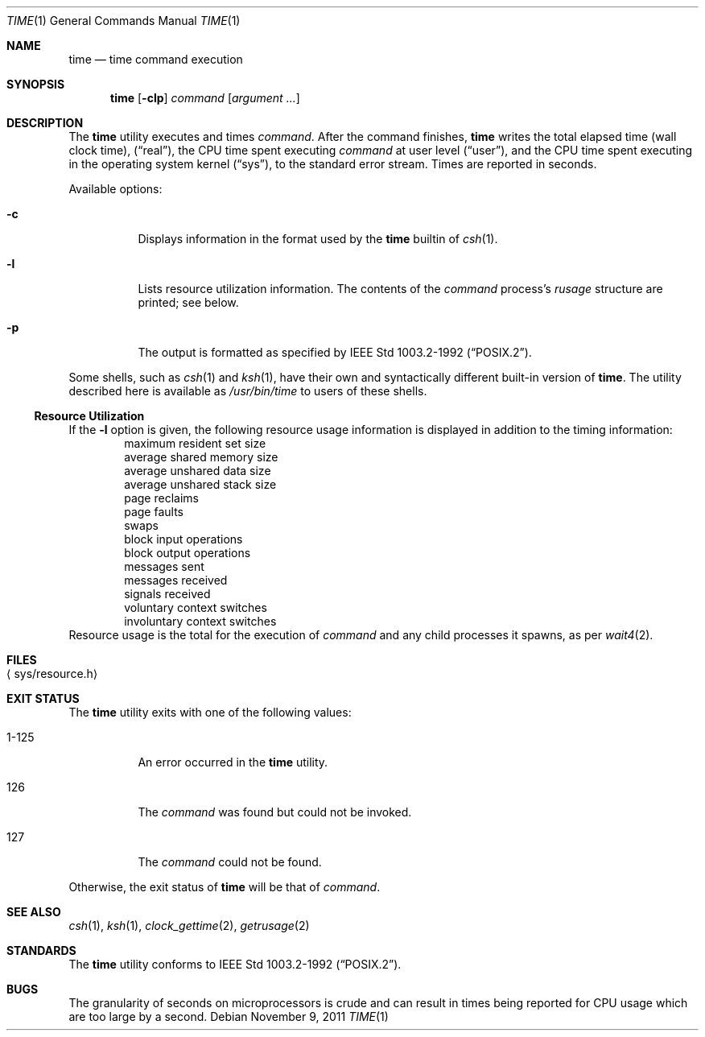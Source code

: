 .\"	time.1,v 1.25 2011/11/09 19:42:27 wiz Exp
.\"
.\" Copyright (c) 1980, 1991, 1993
.\"	The Regents of the University of California.  All rights reserved.
.\"
.\" Redistribution and use in source and binary forms, with or without
.\" modification, are permitted provided that the following conditions
.\" are met:
.\" 1. Redistributions of source code must retain the above copyright
.\"    notice, this list of conditions and the following disclaimer.
.\" 2. Redistributions in binary form must reproduce the above copyright
.\"    notice, this list of conditions and the following disclaimer in the
.\"    documentation and/or other materials provided with the distribution.
.\" 3. Neither the name of the University nor the names of its contributors
.\"    may be used to endorse or promote products derived from this software
.\"    without specific prior written permission.
.\"
.\" THIS SOFTWARE IS PROVIDED BY THE REGENTS AND CONTRIBUTORS ``AS IS'' AND
.\" ANY EXPRESS OR IMPLIED WARRANTIES, INCLUDING, BUT NOT LIMITED TO, THE
.\" IMPLIED WARRANTIES OF MERCHANTABILITY AND FITNESS FOR A PARTICULAR PURPOSE
.\" ARE DISCLAIMED.  IN NO EVENT SHALL THE REGENTS OR CONTRIBUTORS BE LIABLE
.\" FOR ANY DIRECT, INDIRECT, INCIDENTAL, SPECIAL, EXEMPLARY, OR CONSEQUENTIAL
.\" DAMAGES (INCLUDING, BUT NOT LIMITED TO, PROCUREMENT OF SUBSTITUTE GOODS
.\" OR SERVICES; LOSS OF USE, DATA, OR PROFITS; OR BUSINESS INTERRUPTION)
.\" HOWEVER CAUSED AND ON ANY THEORY OF LIABILITY, WHETHER IN CONTRACT, STRICT
.\" LIABILITY, OR TORT (INCLUDING NEGLIGENCE OR OTHERWISE) ARISING IN ANY WAY
.\" OUT OF THE USE OF THIS SOFTWARE, EVEN IF ADVISED OF THE POSSIBILITY OF
.\" SUCH DAMAGE.
.\"
.\"     @(#)time.1	8.1 (Berkeley) 6/6/93
.\"
.Dd November 9, 2011
.Dt TIME 1
.Os
.Sh NAME
.Nm time
.Nd time command execution
.Sh SYNOPSIS
.Nm
.Op Fl clp
.Ar command
.Op Ar argument ...
.Sh DESCRIPTION
The
.Nm
utility
executes and
times
.Ar command .
After the command finishes,
.Nm
writes the total elapsed time (wall clock time),
.Pq Dq real ,
the CPU time spent executing
.Ar command
at user level
.Pq Dq user ,
and the CPU time spent executing in the operating system kernel
.Pq Dq sys ,
to the standard error stream.
Times are reported in seconds.
.Pp
Available options:
.Bl -tag -width Ds
.It Fl c
Displays information in the format used by the
.Nm
builtin of
.Xr csh 1 .
.It Fl l
Lists resource utilization information.
The contents of the
.Ar command
process's
.Em rusage
structure are printed; see below.
.It Fl p
The output is formatted as specified by
.St -p1003.2-92 .
.El
.Pp
Some shells, such as
.Xr csh 1
and
.Xr ksh 1 ,
have their own and syntactically different built-in version of
.Nm .
The utility described here
is available as
.Pa /usr/bin/time
to users of these shells.
.Ss Resource Utilization
If the
.Fl l
option is given, the following resource usage
information is displayed
in addition to the timing information:
.Bl -item -offset indent -compact
.It
maximum resident set size
.It
average shared memory size
.It
average unshared data size
.It
average unshared stack size
.It
page reclaims
.It
page faults
.It
swaps
.It
block input operations
.It
block output operations
.It
messages sent
.It
messages received
.It
signals received
.It
voluntary context switches
.It
involuntary context switches
.El
Resource usage is the total for the execution of
.Ar command
and any child processes it spawns, as per
.Xr wait4 2 .
.Sh FILES
.Bl -tag -width Xsys/resource.hX -compact
.It Aq sys/resource.h
.El
.Sh EXIT STATUS
The
.Nm
utility exits with one of the following values:
.Bl -tag -width indent
.It 1-125
An error occurred in the
.Nm
utility.
.It 126
The
.Ar command
was found but could not be invoked.
.It 127
The
.Ar command
could not be found.
.El
.Pp
Otherwise, the exit status of
.Nm
will be that of
.Ar command .
.Sh SEE ALSO
.Xr csh 1 ,
.Xr ksh 1 ,
.Xr clock_gettime 2 ,
.Xr getrusage 2
.Sh STANDARDS
The
.Nm
utility conforms to
.St -p1003.2-92 .
.Sh BUGS
The granularity of seconds on microprocessors is crude and
can result in times being reported for CPU usage which are too large by
a second.
